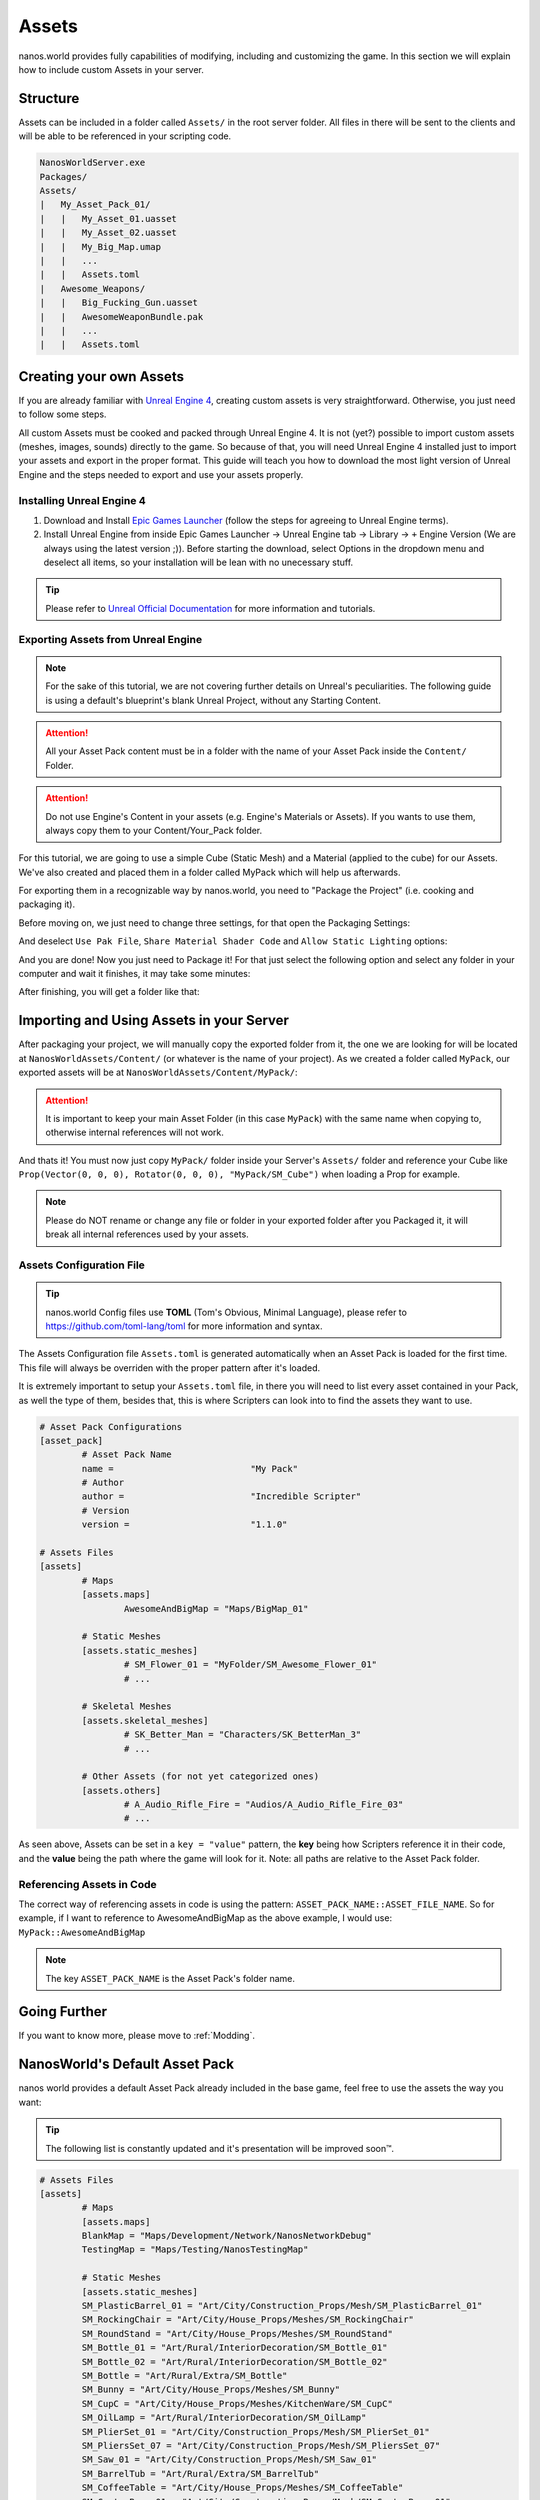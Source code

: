 .. _Assets:

******
Assets
******

nanos.world provides fully capabilities of modifying, including and customizing the game. In this section we will explain how to include custom Assets in your server.


Structure
---------

Assets can be included in a folder called ``Assets/`` in the root server folder. All files in there will be sent to the clients and will be able to be referenced in your scripting code.

.. code-block:: javascript

	NanosWorldServer.exe
	Packages/
	Assets/
	|   My_Asset_Pack_01/
	|   |   My_Asset_01.uasset
	|   |   My_Asset_02.uasset
	|   |   My_Big_Map.umap
	|   |   ...
	|   |   Assets.toml
	|   Awesome_Weapons/
	|   |   Big_Fucking_Gun.uasset
	|   |   AwesomeWeaponBundle.pak
	|   |   ...
	|   |   Assets.toml


Creating your own Assets
------------------------

If you are already familiar with `Unreal Engine 4 <https://www.unrealengine.com>`_, creating custom assets is very straightforward. Otherwise, you just need to follow some steps.

All custom Assets must be cooked and packed through Unreal Engine 4. It is not (yet?) possible to import custom assets (meshes, images, sounds) directly to the game. So because of that, you will need Unreal Engine 4 installed just to import your assets and export in the proper format. This guide will teach you how to download the most light version of Unreal Engine and the steps needed to export and use your assets properly.


Installing Unreal Engine 4
~~~~~~~~~~~~~~~~~~~~~~~~~~

1. Download and Install `Epic Games Launcher <https://www.unrealengine.com/en-US/download/ue_non_games>`_ (follow the steps for agreeing to Unreal Engine terms).
2. Install Unreal Engine from inside Epic Games Launcher -> Unreal Engine tab -> Library -> ``+`` Engine Version (We are always using the latest version ;)). Before starting the download, select Options in the dropdown menu and deselect all items, so your installation will be lean with no unecessary stuff.

.. tip:: Please refer to `Unreal Official Documentation <https://docs.unrealengine.com/en-US/GettingStarted>`_ for more information and tutorials.


Exporting Assets from Unreal Engine
~~~~~~~~~~~~~~~~~~~~~~~~~~~~~~~~~~~

.. note:: For the sake of this tutorial, we are not covering further details on Unreal's peculiarities. The following guide is using a default's blueprint's blank Unreal Project, without any Starting Content.

.. attention:: All your Asset Pack content must be in a folder with the name of your Asset Pack inside the ``Content/`` Folder.

.. attention:: Do not use Engine's Content in your assets (e.g. Engine's Materials or Assets). If you wants to use them, always copy them to your Content/Your_Pack folder.

For this tutorial, we are going to use a simple Cube (Static Mesh) and a Material (applied to the cube) for our Assets. We've also created and placed them in a folder called MyPack which will help us afterwards.

.. image:: https://i.imgur.com/H5x15qE.png

.. image:: https://i.imgur.com/jcwWd0L.png

For exporting them in a recognizable way by nanos.world, you need to "Package the Project" (i.e. cooking and packaging it).

Before moving on, we just need to change three settings, for that open the Packaging Settings:

.. image:: https://i.imgur.com/CKWmKwl.png

And deselect ``Use Pak File``, ``Share Material Shader Code`` and ``Allow Static Lighting`` options:

.. image:: https://i.imgur.com/0dqzFh9.png

And you are done! Now you just need to Package it! For that just select the following option and select any folder in your computer and wait it finishes, it may take some minutes:

.. image:: https://i.imgur.com/h0fMzGa.png

.. image:: https://i.imgur.com/ImGjShf.png

After finishing, you will get a folder like that:

.. image:: https://i.imgur.com/FnUex4P.png


Importing and Using Assets in your Server
-----------------------------------------

After packaging your project, we will manually copy the exported folder from it, the one we are looking for will be located at ``NanosWorldAssets/Content/`` (or whatever is the name of your project). As we created a folder called ``MyPack``, our exported assets will be at ``NanosWorldAssets/Content/MyPack/``:

.. attention:: It is important to keep your main Asset Folder (in this case ``MyPack``) with the same name when copying to, otherwise internal references will not work.

.. image:: https://i.imgur.com/BIzXctE.png

And thats it! You must now just copy ``MyPack/`` folder inside your Server's ``Assets/`` folder and reference your Cube like ``Prop(Vector(0, 0, 0), Rotator(0, 0, 0), "MyPack/SM_Cube")`` when loading a Prop for example.

.. image:: https://i.imgur.com/H0B7WWp.png

.. note:: Please do NOT rename or change any file or folder in your exported folder after you Packaged it, it will break all internal references used by your assets.


Assets Configuration File
~~~~~~~~~~~~~~~~~~~~~~~~~

.. tip:: nanos.world Config files use **TOML** (Tom's Obvious, Minimal Language), please refer to https://github.com/toml-lang/toml for more information and syntax.

The Assets Configuration file ``Assets.toml`` is generated automatically when an Asset Pack is loaded for the first time. This file will always be overriden with the proper pattern after it's loaded.

It is extremely important to setup your ``Assets.toml`` file, in there you will need to list every asset contained in your Pack, as well the type of them, besides that, this is where Scripters can look into to find the assets they want to use.

.. code-block:: toml

	# Asset Pack Configurations
	[asset_pack]
		# Asset Pack Name
		name =				"My Pack"
		# Author
		author =			"Incredible Scripter"
		# Version
		version =			"1.1.0"

	# Assets Files
	[assets]
		# Maps
		[assets.maps]
			AwesomeAndBigMap = "Maps/BigMap_01"

		# Static Meshes
		[assets.static_meshes]
			# SM_Flower_01 = "MyFolder/SM_Awesome_Flower_01"
			# ...

		# Skeletal Meshes
		[assets.skeletal_meshes]
			# SK_Better_Man = "Characters/SK_BetterMan_3"
			# ...

		# Other Assets (for not yet categorized ones)
		[assets.others]
			# A_Audio_Rifle_Fire = "Audios/A_Audio_Rifle_Fire_03"
			# ...

As seen above, Assets can be set in a ``key = "value"`` pattern, the **key** being how Scripters reference it in their code, and the **value** being the path where the game will look for it. Note: all paths are relative to the Asset Pack folder.


Referencing Assets in Code
~~~~~~~~~~~~~~~~~~~~~~~~~~

The correct way of referencing assets in code is using the pattern: ``ASSET_PACK_NAME::ASSET_FILE_NAME``. So for example, if I want to reference to AwesomeAndBigMap as the above example, I would use: ``MyPack::AwesomeAndBigMap``

.. note:: The key ``ASSET_PACK_NAME`` is the Asset Pack's folder name.


Going Further
-------------

If you want to know more, please move to :ref:`Modding`.


NanosWorld's Default Asset Pack
-------------------------------

nanos world provides a default Asset Pack already included in the base game, feel free to use the assets the way you want:

.. tip:: The following list is constantly updated and it's presentation will be improved soon™.


.. code-block:: toml

	# Assets Files
	[assets]
		# Maps
		[assets.maps]
		BlankMap = "Maps/Development/Network/NanosNetworkDebug"
		TestingMap = "Maps/Testing/NanosTestingMap"

		# Static Meshes
		[assets.static_meshes]
		SM_PlasticBarrel_01 = "Art/City/Construction_Props/Mesh/SM_PlasticBarrel_01"
		SM_RockingChair = "Art/City/House_Props/Meshes/SM_RockingChair"
		SM_RoundStand = "Art/City/House_Props/Meshes/SM_RoundStand"
		SM_Bottle_01 = "Art/Rural/InteriorDecoration/SM_Bottle_01"
		SM_Bottle_02 = "Art/Rural/InteriorDecoration/SM_Bottle_02"
		SM_Bottle = "Art/Rural/Extra/SM_Bottle"
		SM_Bunny = "Art/City/House_Props/Meshes/SM_Bunny"
		SM_CupC = "Art/City/House_Props/Meshes/KitchenWare/SM_CupC"
		SM_OilLamp = "Art/Rural/InteriorDecoration/SM_OilLamp"
		SM_PlierSet_01 = "Art/City/Construction_Props/Mesh/SM_PlierSet_01"
		SM_PliersSet_07 = "Art/City/Construction_Props/Mesh/SM_PliersSet_07"
		SM_Saw_01 = "Art/City/Construction_Props/Mesh/SM_Saw_01"
		SM_BarrelTub = "Art/Rural/Extra/SM_BarrelTub"
		SM_CoffeeTable = "Art/City/House_Props/Meshes/SM_CoffeeTable"
		SM_Crate_Base_01 = "Art/City/Construction_Props/Mesh/SM_Crate_Base_01"
		SM_Crate_Lid_01 = "Art/City/Construction_Props/Mesh/SM_Crate_Lid_01"
		SM_Toolbox_01 = "Art/City/Construction_Props/Mesh/SM_Toolbox_01"
		SM_Toolbox_06 = "Art/City/Construction_Props/Mesh/SM_Toolbox_06"
		SM_VaseA = "Art/City/House_Props/Meshes/Vases/SM_VaseA"
		SM_CupD = "Art/City/House_Props/Meshes/KitchenWare/SM_CupD"
		SM_Crate_01 = "Art/City/Construction_Props/Mesh/SM_Crate_01"

		SM_Beard_Extra = "Characters/Common/BodyParts/Beard/SM_Beard_Extra"
		SM_Beard_Middle = "Characters/Common/BodyParts/Beard/SM_Beard_Middle"
		SM_Beard_Mustache_01 = "Characters/Common/BodyParts/Beard/SM_Beard_Mustache_01"
		SM_Beard_Mustache_02 = "Characters/Common/BodyParts/Beard/SM_Beard_Mustache_02"
		SM_Beard_Side = "Characters/Common/BodyParts/Beard/SM_Beard_Side"
		SM_Hair_Long = "Characters/Common/BodyParts/Hair/Male/SM_Hair_Long"
		SM_Hair_Short = "Characters/Common/BodyParts/Hair/Male/SM_Hair_Short"
		SM_Hair_Kwang = "Characters/Common/BodyParts/Hair/Kwang/SM_Hair_Kwang"

		SM_Cube_01 = "Maps/Development/Network/SM_Cube_01"
		SM_Cube_02 = "Maps/Development/Network/SM_Cube_02"
		SM_Cube_03 = "Maps/Development/Network/SM_Cube_03"

		SM_Error = "Art/Utils/SM_Error"

		SM_AK47_Mag_Empty = "Weapons/Rifles/AK47/SM_AK47_Mag_Empty"
		SM_AK74U_Mag_Empty = "Weapons/Rifles/AK74U/SM_AK74U_Mag_Empty"
		SM_GE36_Mag_Empty = "Weapons/Rifles/GE36/SM_GE36_Mag_Empty"
		SM_Glock_Mag_Empty = "Weapons/Pistols/Glock/SM_Glock_Mag_Empty"
		SM_DesertEagle_Mag_Empty = "Weapons/Pistols/DesertEagle/SM_DesertEagle_Mag_Empty"
		SM_AP5_Mag_Empty = "Weapons/Rifles/AP5/SM_AP5_Mag_Empty"
		SM_AR4_Mag_Empty = "Weapons/Rifles/AR4/SM_AR4_Mag_Empty"

		SM_T4_Sight = "Weapons/Common/Accessories/SM_T4_Sight"

		SM_WoodenTable = "Art/Rural/InteriorDecoration/SM_WoodenTable"
		SM_WoodenChair = "Art/Rural/InteriorDecoration/SM_WoodenChair"
		SM_TireLarge = "Art/Rural/Extra/SM_TireLarge"
		SM_Stool = "Art/Rural/InteriorDecoration/SM_Stool"
		SM_TeaPot_Interior = "Art/Rural/InteriorDecoration/SM_TeaPot_Interior"
		SM_OilDrum = "Art/Rural/ExteriorDecoration/SM_OilDrum"
		SM_Bucket5Gallon = "Art/Rural/Extra/SM_Bucket5Gallon"
		SM_Crate_07 = "Art/Rural/Extra/SM_Crate_07"
		SM_Crate_03 = "Art/Rural/InteriorDecoration/SM_Crate_03"
		SM_Crate_04 = "Art/Rural/InteriorDecoration/SM_Crate_04"
		SM_Pot_01 = "Art/Rural/InteriorDecoration/SM_Pot_01"
		SM_Pot_02 = "Art/Rural/InteriorDecoration/SM_Pot_02"
		SM_Plate_Interior = "Art/Rural/InteriorDecoration/SM_Plate_Interior"
		SM_Barrel_02 = "Art/Rural/Extra/SM_Barrel_02"
		SM_Bamboo_Roof45_Right = "Art/Rural/HouseModular/SM_Bamboo_Roof45_Right"
		SM_MetalBucket_Interior_02 = "Art/Rural/InteriorDecoration/SM_MetalBucket_Interior_02"
		SM_Basket_01 = "Art/Rural/InteriorDecoration/SM_Basket_01"
		SM_Bamboo_Woodplank_01 = "Art/Rural/Extra/SM_Bamboo_Woodplank_01"
		
		# Skeletal Meshes
		[assets.skeletal_meshes]
		SK_Female = "Characters/Female/SK_Female"
		SK_Male = "Characters/Male/SK_Male"
		SK_Mannequin = "Characters/Mannequin/SK_Mannequin"
		SK_PostApocalyptic = "Characters/PostApocalyptic/SK_PostApocalyptic"
		SK_ClassicMale = "Characters/ClassicMale/SK_ClassicMale"

		SK_Shirt = "Characters/Common/BodyParts/Clothes/Shirt/SK_Shirt"
		SK_Underwear = "Characters/Common/BodyParts/Clothes/Underwear/SK_Underwear"
		SK_Pants = "Characters/Common/BodyParts/Clothes/Pants/SK_Pants"
		SK_Shoes_01 = "Characters/Common/BodyParts/Clothes/Shoes/SK_Shoes_01"
		SK_Shoes_02 = "Characters/Common/BodyParts/Clothes/Shoes/SK_Shoes_02"
		SK_Tie = "Characters/Common/BodyParts/Clothes/Tie/SK_Tie"
		SK_CasualSet = "Characters/Common/BodyParts/Clothes/CasualSet/SK_CasualSet"
		SK_Sneakers = "Characters/Common/BodyParts/Clothes/Shoes/SK_Sneakers"

		SK_Error = "Art/Utils/SK_Error"

		SK_AK47 = "Weapons/Rifles/AK47/SK_AK47"
		SK_AK74U = "Weapons/Rifles/AK74U/SK_AK74U"
		SK_GE36 = "Weapons/Rifles/GE36/SK_GE36"
		SK_Glock = "Weapons/Pistols/Glock/SK_Glock"
		SK_DesertEagle = "Weapons/Pistols/DesertEagle/SK_DesertEagle"
		SK_AR4 = "Weapons/Rifles/AR4/SK_AR4"
		SK_Moss500 = "Weapons/Shotguns/Moss500/SK_Moss500"
		SK_AP5 = "Weapons/Rifles/AP5/SK_AP5"
		SK_SMG11 = "Weapons/SMGs/SMG11/SK_SMG11"

		# Other Assets (for not yet categorized ones)
		[assets.others]
		# Particles
		P_Bullet_Trail = "Weapons/Common/Effects/ParticlesSystems/Weapons/P_Bullet_Trail_System"
		P_Weapon_BarrelSmoke = "Weapons/Common/Effects/ParticlesSystems/Weapons/P_Weapon_BarrelSmoke_System"
		P_Weapon_Shells_12Gauge = "Weapons/Common/Effects/ParticlesSystems/Weapons/P_Weapon_Shells_12Gauge_System"
		P_Weapon_Shells_762x39 = "Weapons/Common/Effects/ParticlesSystems/Weapons/P_Weapon_Shells_762x39_System"
		P_Weapon_Shells_9x18 = "Weapons/Common/Effects/ParticlesSystems/Weapons/P_Weapon_Shells_9x18_System"
		P_Weapon_Shells_556x45 = "Weapons/Common/Effects/ParticlesSystems/Weapons/P_Weapon_Shells_556x45_System"
		P_Weapon_Shells_545x39 = "Weapons/Common/Effects/ParticlesSystems/Weapons/P_Weapon_Shells_545x39_System"
		P_Weapon_Shells_45ap = "Weapons/Common/Effects/ParticlesSystems/Weapons/P_Weapon_Shells_45ap_System"
		P_Weapon_Shells_9mm = "Weapons/Common/Effects/ParticlesSystems/Weapons/P_Weapon_Shells_9mm_System"

		# Audios
		A_SMG_Dry = "Weapons/Common/Audios/A_SMG_Dry_Cue"
		A_Rifle_Dry = "Weapons/Common/Audios/A_Rifle_Dry_Cue"
		A_Pistol_Dry = "Weapons/Common/Audios/A_Pistol_Dry_Cue"
		A_Shotgun_Dry = "Weapons/Common/Audios/A_Shotgun_Dry_Cue"
		A_SMG_Load = "Weapons/Common/Audios/A_SMG_Load_Cue"
		A_Rifle_Load = "Weapons/Common/Audios/A_Rifle_Load_Cue"
		A_Pistol_Load = "Weapons/Common/Audios/A_Pistol_Load_Cue"
		A_Shotgun_Load_Bullet = "Weapons/Common/Audios/A_Shotgun_Load_Bullet_Cue"
		A_SMG_Unload = "Weapons/Common/Audios/A_SMG_Unload_Cue"
		A_Rifle_Unload = "Weapons/Common/Audios/A_Rifle_Unload_Cue"
		A_Pistol_Unload = "Weapons/Common/Audios/A_Pistol_Unload_Cue"
		A_AimZoom = "Weapons/Common/Audios/Rattle/A_AimZoom_Cue"
		A_Rattle = "Weapons/Common/Audios/Rattle/A_Rattle_Cue"
		A_M4A1_Shot = "Weapons/Common/Audios/A_M4A1_Shot_Cue"
		A_AK47_Shot = "Weapons/Common/Audios/A_AK47_Shot_Cue"
		A_Glock_Shot = "Weapons/Common/Audios/A_Glock_Shot_Cue"
		A_Rifle_Shot = "Weapons/Common/Audios/A_Rifle_Shot_Cue"
		A_DesertEagle_Shot = "Weapons/Common/Audios/A_DesertEagle_Shot_Cue"
		A_Shotgun_Shot = "Weapons/Common/Audios/A_Shotgun_Shot_Cue"
		A_LightMachine_Shot = "Weapons/Common/Audios/A_LightMachine_Shot_Cue"
		A_SMG_Shot = "Weapons/Common/Audios/A_SMG_Shot_Cue"
		A_Male_Death = "Characters/Common/Audios/Death/A_Male_Death_Cue"

		# Animations
		AM_Mannequin_Reload_Pistol = "Characters/Common/Animations/Weapons/AM_Mannequin_Reload_Pistol"
		A_Character_Damage_Taken = "Characters/Common/Audios/Pain/A_Character_Damage_Taken"
		AM_Mannequin_Reload_Rifle = "Characters/Common/Animations/Weapons/AM_Mannequin_Reload_Rifle"
		AM_Mannequin_Reload_Shotgun = "Characters/Common/Animations/Weapons/AM_Mannequin_Reload_Shotgun"
		AM_Mannequin_Sight_Fire = "Characters/Common/Animations/Weapons/AM_Mannequin_Sight_Fire"
		AM_Mannequin_Sight_Fire_Shotgun = "Characters/Common/Animations/Weapons/AM_Mannequin_Sight_Fire_Shotgun"
		
		# Blueprints
		BP_Grenade_G67 = "Core/Weapons/Grenades/BP_Grenade_G67.BP_Grenade_G67_C"
		BP_Grabable_Torch = "Core/Items/BP_Grabable_Torch.BP_Grabable_Torch_C"
		BP_Vehicle_SUV = "Core/Vehicles/BP_Vehicle_SUV.BP_Vehicle_SUV_C"
		BP_Vehicle_Pickup = "Core/Vehicles/BP_Vehicle_Pickup.BP_Vehicle_Pickup_C"
		BP_Vehicle_Truck = "Core/Vehicles/BP_Vehicle_Truck.BP_Vehicle_Truck_C"
		BP_Vehicle_Truck_Chassis = "Core/Vehicles/BP_Vehicle_Truck_Chassis.BP_Vehicle_Truck_Chassis_C"
		BP_Vehicle_Hatchback = "Core/Vehicles/BP_Vehicle_Hatchback.BP_Vehicle_Hatchback_C"
		BP_Vehicle_SportCar = "Core/Vehicles/BP_Vehicle_SportCar.BP_Vehicle_SportCar_C"